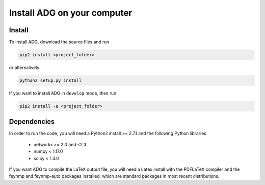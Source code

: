 Install ADG on your computer
============================

Install
--------
To install ADG, download the source files and run

.. code:: bash

  pip2 install <project_folder>

or alternatively

.. code:: bash

  python2 setup.py install


If you want to install ADG in ``develop`` mode, then run

.. code:: bash

  pip2 install -e <project_folder>


Dependencies
------------
In order to run the code, you will need a Python2 install >= 2.7.1 and the
following Python libraries:

  - networkx >= 2.0 and <2.3
  - numpy < 1.17.0
  - scipy < 1.3.0

If you want ADG to compile the LaTeX output file, you will need a Latex install
with the PDFLaTeX compiler and the feynmp and feynmp-auto packages installed,
which are standard packages in most recent distributions.
